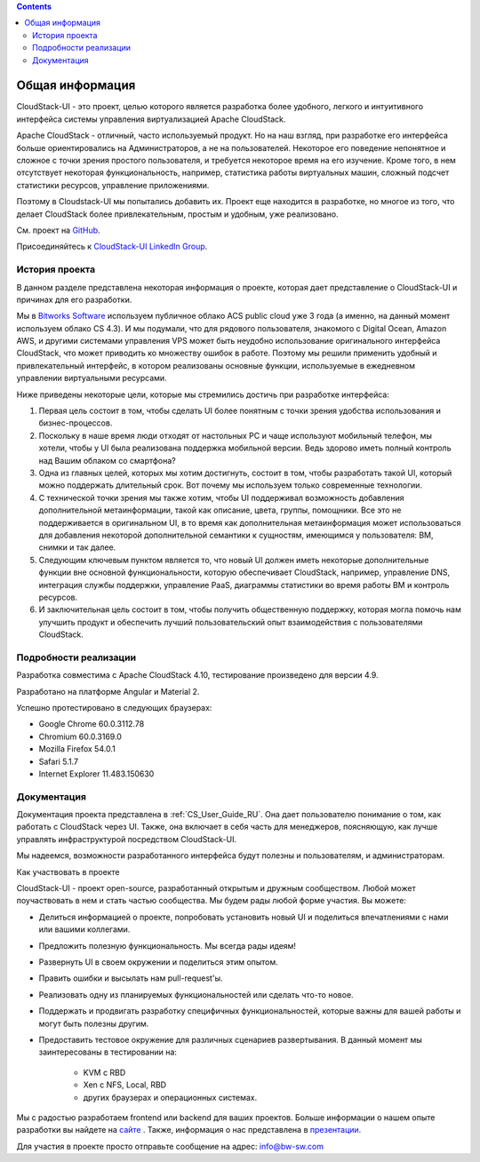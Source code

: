 .. Contents::

Общая информация
====================

CloudStack-UI - это проект, целью которого является разработка более удобного, легкого и интуитивного интерфейса системы управления виртуализацией Apache CloudStack. 

Apache CloudStack - отличный, часто используемый продукт. Но на наш взгляд, при разработке его интерфейса больше ориентировались на Администраторов, а не на пользователей. Некоторое его поведение непонятное и сложное с точки зрения простого пользователя, и требуется некоторое время на его изучение. Кроме того, в нем отсутствует некоторая функциональность, например, статистика работы виртуальных машин, сложный подсчет статистики ресурсов, управление приложениями. 

Поэтому в Cloudstack-UI мы попытались добавить их. Проект еще находится в разработке, но многое из того, что делает CloudStack более привлекательным, простым и удобным, уже реализовано.

См. проект на `GitHub <https://github.com/bwsw/cloudstack-ui>`_.

Присоединяйтесь к `CloudStack-UI LinkedIn Group <www.linkedin.com/groups/13540203>`_.

История проекта
---------------------------
В данном разделе представлена некоторая информация о проекте, которая дает представление о CloudStack-UI и причинах для его разработки.

Мы в `Bitworks Software <https://bitworks.software/en>`_ используем публичное облако ACS public cloud уже 3 года (а именно, на данный момент используем облако CS 4.3). И мы подумали, что для рядового пользователя, знакомого с Digital Ocean, Amazon AWS, и другими системами управления VPS может быть неудобно использование оригинального интерфейса CloudStack, что может приводить ко множеству ошибок в работе. Поэтому мы решили применить удобный и привлекательный интерфейс, в котором реализованы основные функции, используемые в ежедневном управлении виртуальными ресурсами. 

Ниже приведены некоторые цели, которые мы стремились достичь при разработке интерфейса: 

1. Первая цель состоит в том, чтобы сделать UI более понятным с точки зрения удобства использования и бизнес-процессов.

#. Поскольку в наше время люди отходят от настольных PC и чаще используют мобильный телефон, мы хотели, чтобы у UI была реализована поддержка мобильной версии. Ведь здорово иметь полный контроль над Вашим облаком со смартфона?

#. Одна из главных целей, которых мы хотим достигнуть, состоит в том, чтобы разработать такой UI, который можно поддержать длительный срок. Вот почему мы используем только современные технологии.

#. С технической точки зрения мы также хотим, чтобы UI поддерживал возможность добавления дополнительной метаинформации, такой как описание, цвета, группы, помощники. Все это не поддерживается в оригинальном UI, в то время как дополнительная метаинформация может использоваться для добавления некоторой дополнительной семантики к сущностям, имеющимся у пользователя: ВМ, снимки и так далее.

#. Следующим ключевым пунктом является то, что новый UI должен иметь некоторые дополнительные функции вне основной функциональности, которую обеспечивает CloudStack, например, управление DNS, интеграция службы поддержки, управление PaaS, диаграммы статистики во время работы ВМ и контроль ресурсов.

#. И заключительная цель состоит в том, чтобы получить общественную поддержку, которая могла помочь нам улучшить продукт и обеспечить лучший пользовательский опыт взаимодействия с пользователями CloudStack.

Подробности реализации
----------------------------

Разработка совместима с Apache CloudStack 4.10, тестирование произведено для версии 4.9.

Разработано на платформе Angular и Material 2.

Успешно протестировано в следующих браузерах:

* Google Chrome 60.0.3112.78
* Chromium 60.0.3169.0
* Mozilla Firefox 54.0.1
* Safari 5.1.7
* Internet Explorer 11.483.150630

Документация
------------------

Документация проекта представлена в :ref:`CS_User_Guide_RU`. Она дает пользователю понимание о том, как работать с CloudStack через UI. Также, она включает в себя часть для менеджеров, поясняющую, как лучше управлять инфраструктурой посредством CloudStack-UI.

Мы надеемся, возможности разработанного интерфейса будут полезны и пользователям, и администраторам. 

Как участвовать в проекте

CloudStack-UI - проект open-source, разработанный открытым и дружным сообществом. Любой может поучаствовать в нем и стать частью сообщества. Мы будем рады любой форме участия. Вы можете:

* Делиться информацией о проекте, попробовать установить новый UI и поделиться впечатлениями с нами или вашими коллегами.
* Предложить полезную функциональность. Мы всегда рады идеям!
* Развернуть UI в своем окружении и поделиться этим опытом. 
* Править ошибки и высылать нам pull-request'ы.
* Реализовать одну из планируемых функциональностей или сделать что-то новое. 
* Поддержать и продвигать разработку специфичных функциональностей, которые важны для вашей работы и могут быть полезны другим. 
* Предоставить тестовое окружение для различных сценариев развертывания. В данный момент мы заинтересованы в тестировании на:

   - KVM с RBD
   - Xen с NFS, Local, RBD
   - других браузерах и операционных системах.

Мы с радостью разработаем frontend или backend для ваших проектов. Больше информации о нашем опыте разработки вы найдете на `сайте <https://bitworks.software/>`_ . Также, информация о нас представлена в `презентации <https://www.slideshare.net/secret/BpNGxtaPUfOIqj>`_. 

Для участия в проекте просто отправьте сообщение на адрес: info@bw-sw.com
